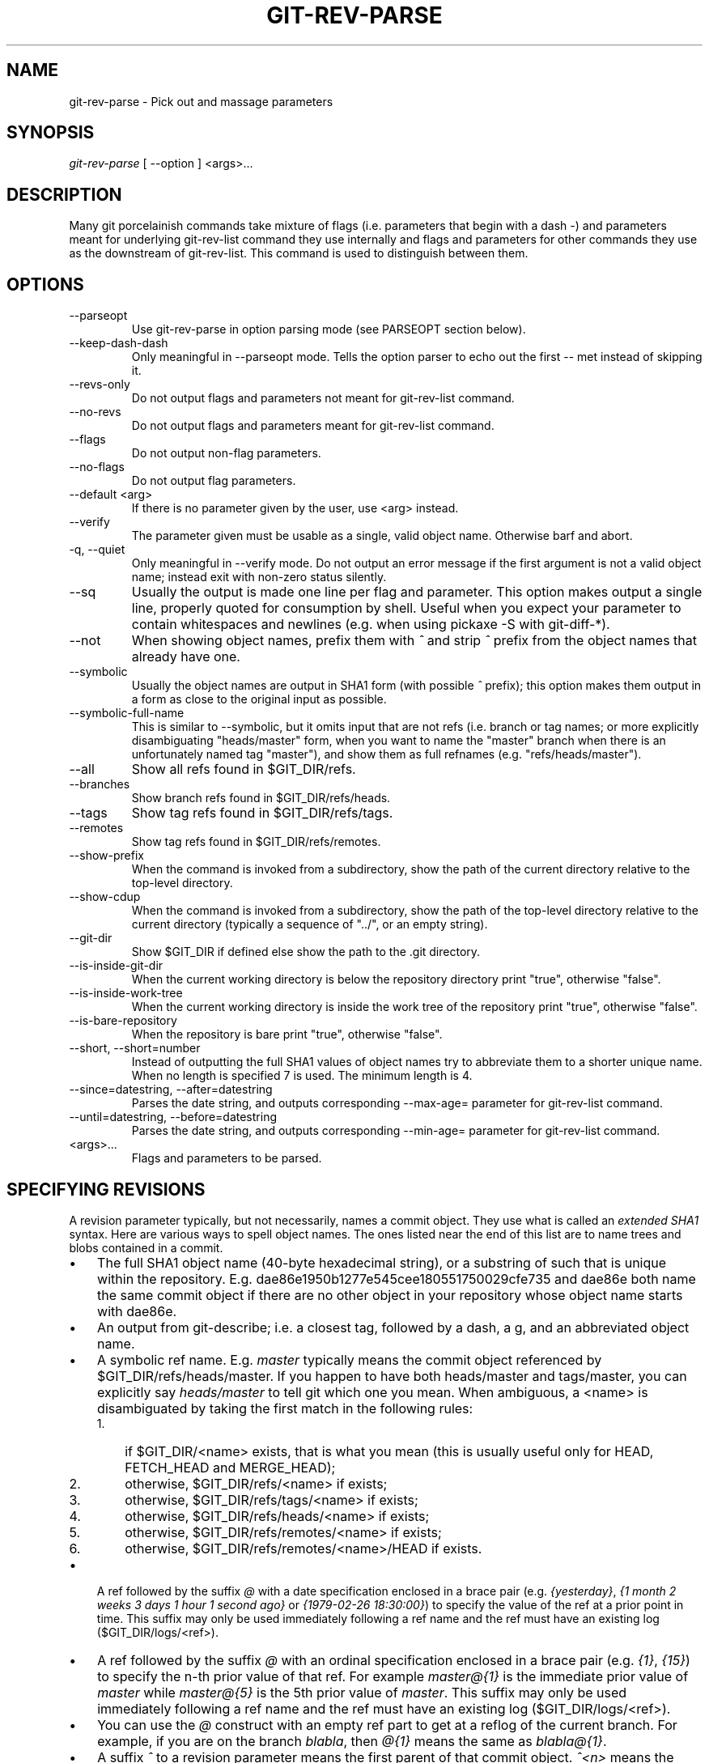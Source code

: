.\" ** You probably do not want to edit this file directly **
.\" It was generated using the DocBook XSL Stylesheets (version 1.69.1).
.\" Instead of manually editing it, you probably should edit the DocBook XML
.\" source for it and then use the DocBook XSL Stylesheets to regenerate it.
.TH "GIT\-REV\-PARSE" "1" "04/28/2008" "Git 1.5.5.1.99.gf0ec4" "Git Manual"
.\" disable hyphenation
.nh
.\" disable justification (adjust text to left margin only)
.ad l
.SH "NAME"
git\-rev\-parse \- Pick out and massage parameters
.SH "SYNOPSIS"
\fIgit\-rev\-parse\fR [ \-\-option ] <args>\&...
.SH "DESCRIPTION"
Many git porcelainish commands take mixture of flags (i.e. parameters that begin with a dash \fI\-\fR) and parameters meant for underlying git\-rev\-list command they use internally and flags and parameters for other commands they use as the downstream of git\-rev\-list. This command is used to distinguish between them.
.SH "OPTIONS"
.TP
\-\-parseopt
Use git\-rev\-parse in option parsing mode (see PARSEOPT section below).
.TP
\-\-keep\-dash\-dash
Only meaningful in \-\-parseopt mode. Tells the option parser to echo out the first \-\- met instead of skipping it.
.TP
\-\-revs\-only
Do not output flags and parameters not meant for git\-rev\-list command.
.TP
\-\-no\-revs
Do not output flags and parameters meant for git\-rev\-list command.
.TP
\-\-flags
Do not output non\-flag parameters.
.TP
\-\-no\-flags
Do not output flag parameters.
.TP
\-\-default <arg>
If there is no parameter given by the user, use <arg> instead.
.TP
\-\-verify
The parameter given must be usable as a single, valid object name. Otherwise barf and abort.
.TP
\-q, \-\-quiet
Only meaningful in \-\-verify mode. Do not output an error message if the first argument is not a valid object name; instead exit with non\-zero status silently.
.TP
\-\-sq
Usually the output is made one line per flag and parameter. This option makes output a single line, properly quoted for consumption by shell. Useful when you expect your parameter to contain whitespaces and newlines (e.g. when using pickaxe \-S with git\-diff\-*).
.TP
\-\-not
When showing object names, prefix them with \fI^\fR and strip \fI^\fR prefix from the object names that already have one.
.TP
\-\-symbolic
Usually the object names are output in SHA1 form (with possible \fI^\fR prefix); this option makes them output in a form as close to the original input as possible.
.TP
\-\-symbolic\-full\-name
This is similar to \-\-symbolic, but it omits input that are not refs (i.e. branch or tag names; or more explicitly disambiguating "heads/master" form, when you want to name the "master" branch when there is an unfortunately named tag "master"), and show them as full refnames (e.g. "refs/heads/master").
.TP
\-\-all
Show all refs found in $GIT_DIR/refs.
.TP
\-\-branches
Show branch refs found in $GIT_DIR/refs/heads.
.TP
\-\-tags
Show tag refs found in $GIT_DIR/refs/tags.
.TP
\-\-remotes
Show tag refs found in $GIT_DIR/refs/remotes.
.TP
\-\-show\-prefix
When the command is invoked from a subdirectory, show the path of the current directory relative to the top\-level directory.
.TP
\-\-show\-cdup
When the command is invoked from a subdirectory, show the path of the top\-level directory relative to the current directory (typically a sequence of "../", or an empty string).
.TP
\-\-git\-dir
Show $GIT_DIR if defined else show the path to the .git directory.
.TP
\-\-is\-inside\-git\-dir
When the current working directory is below the repository directory print "true", otherwise "false".
.TP
\-\-is\-inside\-work\-tree
When the current working directory is inside the work tree of the repository print "true", otherwise "false".
.TP
\-\-is\-bare\-repository
When the repository is bare print "true", otherwise "false".
.TP
\-\-short, \-\-short=number
Instead of outputting the full SHA1 values of object names try to abbreviate them to a shorter unique name. When no length is specified 7 is used. The minimum length is 4.
.TP
\-\-since=datestring, \-\-after=datestring
Parses the date string, and outputs corresponding \-\-max\-age= parameter for git\-rev\-list command.
.TP
\-\-until=datestring, \-\-before=datestring
Parses the date string, and outputs corresponding \-\-min\-age= parameter for git\-rev\-list command.
.TP
<args>\&...
Flags and parameters to be parsed.
.SH "SPECIFYING REVISIONS"
A revision parameter typically, but not necessarily, names a commit object. They use what is called an \fIextended SHA1\fR syntax. Here are various ways to spell object names. The ones listed near the end of this list are to name trees and blobs contained in a commit.
.TP 3
\(bu
The full SHA1 object name (40\-byte hexadecimal string), or a substring of such that is unique within the repository. E.g. dae86e1950b1277e545cee180551750029cfe735 and dae86e both name the same commit object if there are no other object in your repository whose object name starts with dae86e.
.TP
\(bu
An output from git\-describe; i.e. a closest tag, followed by a dash, a g, and an abbreviated object name.
.TP
\(bu
A symbolic ref name. E.g. \fImaster\fR typically means the commit object referenced by $GIT_DIR/refs/heads/master. If you happen to have both heads/master and tags/master, you can explicitly say \fIheads/master\fR to tell git which one you mean. When ambiguous, a <name> is disambiguated by taking the first match in the following rules:
.RS
.TP 3
1.
if $GIT_DIR/<name> exists, that is what you mean (this is usually useful only for HEAD, FETCH_HEAD and MERGE_HEAD);
.TP
2.
otherwise, $GIT_DIR/refs/<name> if exists;
.TP
3.
otherwise, $GIT_DIR/refs/tags/<name> if exists;
.TP
4.
otherwise, $GIT_DIR/refs/heads/<name> if exists;
.TP
5.
otherwise, $GIT_DIR/refs/remotes/<name> if exists;
.TP
6.
otherwise, $GIT_DIR/refs/remotes/<name>/HEAD if exists.
.RE
.TP
\(bu
A ref followed by the suffix \fI@\fR with a date specification enclosed in a brace pair (e.g. \fI{yesterday}\fR, \fI{1 month 2 weeks 3 days 1 hour 1 second ago}\fR or \fI{1979\-02\-26 18:30:00}\fR) to specify the value of the ref at a prior point in time. This suffix may only be used immediately following a ref name and the ref must have an existing log ($GIT_DIR/logs/<ref>).
.TP
\(bu
A ref followed by the suffix \fI@\fR with an ordinal specification enclosed in a brace pair (e.g. \fI{1}\fR, \fI{15}\fR) to specify the n\-th prior value of that ref. For example \fImaster@{1}\fR is the immediate prior value of \fImaster\fR while \fImaster@{5}\fR is the 5th prior value of \fImaster\fR. This suffix may only be used immediately following a ref name and the ref must have an existing log ($GIT_DIR/logs/<ref>).
.TP
\(bu
You can use the \fI@\fR construct with an empty ref part to get at a reflog of the current branch. For example, if you are on the branch \fIblabla\fR, then \fI@{1}\fR means the same as \fIblabla@{1}\fR.
.TP
\(bu
A suffix \fI^\fR to a revision parameter means the first parent of that commit object. \fI^<n>\fR means the <n>th parent (i.e. \fIrev^\fR is equivalent to \fIrev^1\fR). As a special rule, \fIrev^0\fR means the commit itself and is used when \fIrev\fR is the object name of a tag object that refers to a commit object.
.TP
\(bu
A suffix \fI~<n>\fR to a revision parameter means the commit object that is the <n>th generation grand\-parent of the named commit object, following only the first parent. I.e. rev~3 is equivalent to rev^^^ which is equivalent to rev^1^1^1. See below for a illustration of the usage of this form.
.TP
\(bu
A suffix \fI^\fR followed by an object type name enclosed in brace pair (e.g. v0.99.8^{commit}) means the object could be a tag, and dereference the tag recursively until an object of that type is found or the object cannot be dereferenced anymore (in which case, barf). rev^0 introduced earlier is a short\-hand for rev^{commit}.
.TP
\(bu
A suffix \fI^\fR followed by an empty brace pair (e.g. v0.99.8^{}) means the object could be a tag, and dereference the tag recursively until a non\-tag object is found.
.TP
\(bu
A colon, followed by a slash, followed by a text: this names a commit whose commit message starts with the specified text. This name returns the youngest matching commit which is reachable from any ref. If the commit message starts with a \fI!\fR, you have to repeat that; the special sequence \fI:/!\fR, followed by something else than \fI!\fR is reserved for now.
.TP
\(bu
A suffix \fI:\fR followed by a path; this names the blob or tree at the given path in the tree\-ish object named by the part before the colon.
.TP
\(bu
A colon, optionally followed by a stage number (0 to 3) and a colon, followed by a path; this names a blob object in the index at the given path. Missing stage number (and the colon that follows it) names a stage 0 entry. During a merge, stage 1 is the common ancestor, stage 2 is the target branch's version (typically the current branch), and stage 3 is the version from the branch being merged.

Here is an illustration, by Jon Loeliger. Both commit nodes B and C are parents of commit node A. Parent commits are ordered left\-to\-right.
.sp
.nf
G   H   I   J
 \\ /     \\ /
  D   E   F
   \\  |  /         \\ | /   |
     \\|/    |
      B     C
       \\   /
        \\ /
         A
.fi
.sp
.nf
A =      = A^0
B = A^   = A^1     = A~1
C = A^2  = A^2
D = A^^  = A^1^1   = A~2
E = B^2  = A^^2
F = B^3  = A^^3
G = A^^^ = A^1^1^1 = A~3
H = D^2  = B^^2    = A^^^2  = A~2^2
I = F^   = B^3^    = A^^3^
J = F^2  = B^3^2   = A^^3^2
.fi
.SH "SPECIFYING RANGES"
History traversing commands such as git\-log operate on a set of commits, not just a single commit. To these commands, specifying a single revision with the notation described in the previous section means the set of commits reachable from that commit, following the commit ancestry chain.

To exclude commits reachable from a commit, a prefix ^ notation is used. E.g. "^r1 r2" means commits reachable from r2 but exclude the ones reachable from r1.

This set operation appears so often that there is a shorthand for it. "r1..r2" is equivalent to "^r1 r2". It is the difference of two sets (subtract the set of commits reachable from r1 from the set of commits reachable from r2).

A similar notation "r1...r2" is called symmetric difference of r1 and r2 and is defined as "r1 r2 \-\-not $(git\-merge\-base \-\-all r1 r2)". It is the set of commits that are reachable from either one of r1 or r2 but not from both.

Two other shorthands for naming a set that is formed by a commit and its parent commits exists. r1^@ notation means all parents of r1. r1^! includes commit r1 but excludes its all parents.

Here are a handful of examples:
.sp
.nf
D                G H D
D F              G H I J D F
^G D             H D
^D B             E I J F B
B...C            G H D E B C
^D B C           E I J F B C
C^@              I J F
F^! D            G H D F
.fi
.SH "PARSEOPT"
In \-\-parseopt mode, git\-rev\-parse helps massaging options to bring to shell scripts the same facilities C builtins have. It works as an option normalizer (e.g. splits single switches aggregate values), a bit like getopt(1) does.

It takes on the standard input the specification of the options to parse and understand, and echoes on the standard output a line suitable for sh(1) eval to replace the arguments with normalized ones. In case of error, it outputs usage on the standard error stream, and exits with code 129.
.SS "Input Format"
git\-rev\-parse \-\-parseopt input format is fully text based. It has two parts, separated by a line that contains only \-\-. The lines before the separator (should be more than one) are used for the usage. The lines after the separator describe the options.

Each line of options has this format:
.sp
.nf
.ft C
<opt_spec><flags>* SP+ help LF
.ft

.fi
.TP
<opt_spec>
its format is the short option character, then the long option name separated by a comma. Both parts are not required, though at least one is necessary. h,help, dry\-run and f are all three correct <opt_spec>.
.TP
<flags>
<flags> are of *, =, ? or !.
.RS
.TP 3
\(bu
Use = if the option takes an argument.
.TP
\(bu
Use ? to mean that the option is optional (though its use is discouraged).
.TP
\(bu
Use * to mean that this option should not be listed in the usage generated for the \-h argument. It's shown for \-\-help\-all as documented in \fBgitcli\fR(5).
.TP
\(bu
Use ! to not make the corresponding negated long option available.
.RE
The remainder of the line, after stripping the spaces, is used as the help associated to the option.

Blank lines are ignored, and lines that don't match this specification are used as option group headers (start the line with a space to create such lines on purpose).
.SS "Example"
.sp
.nf
.ft C
OPTS_SPEC="\\
some\-command [options] <args>...

some\-command does foo and bar!
\-\-
h,help    show the help

foo       some nifty option \-\-foo
bar=      some cool option \-\-bar with an argument

  An option group Header
C?        option C with an optional argument"

eval `echo "$OPTS_SPEC" | git\-rev\-parse \-\-parseopt \-\- "$@" || echo exit $?`
.ft

.fi
.SH "AUTHOR"
Written by Linus Torvalds <torvalds@osdl.org> . Junio C Hamano <junkio@cox.net> and Pierre Habouzit <madcoder@debian.org>
.SH "DOCUMENTATION"
Documentation by Junio C Hamano and the git\-list <git@vger.kernel.org>.
.SH "GIT"
Part of the \fBgit\fR(7) suite

